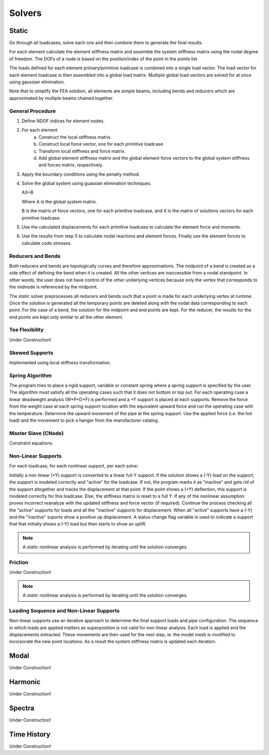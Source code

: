 Solvers
=======

Static
------
Go through all loadcases, solve each one and then combine them to generate the
final results.

For each element calculate the element stiffness matrix and assemble the system
stiffness matrix using the nodal degree of freedom. The DOFs of a node is based
on the position/index of the point in the points list

The loads defined for each element primary/primitive loadcase is combined into
a single load vector. The load vector for each element loadcase is then
assembled into a global load matrix. Multiple global load vectors are solved
for at once using gaussian elimination.

Note that to simplify the FEA solution, all elements are simple beams,
including bends and reducers which are approximated by multiple beams chained
together.

General Procedure
~~~~~~~~~~~~~~~~~
1. Define NDOF indices for element nodes.

2. For each element
    a. Construct the local stiffness matrix.
    b. Construct local force vector, one for each primitive loadcase.
    c. Transform local stiffness and force matrix.
    d. Add global element stiffness matrix and the global element force vectors
       to the global system stiffness and forces matrix, respectively.

3. Apply the boundary conditions using the penalty method.

4. Solve the global system using guassian elimination techniques.

   AX=B

   Where A is the global system matrix.

   B is the matrix of force vectors, one for each primitive loadcase, and
   X is the matrix of solutions vectors for each primitive loadcase.

5. Use the calculated displacements for each primitive loadcase to calculate
   the element force and moments.

6. Use the results from step 5 to calculate nodal reactions and element forces.
   Finally use the element forces to calculate code stresses.

Reducers and Bends
~~~~~~~~~~~~~~~~~~
Both reducers and bends are topologically curves and therefore approximations.
The midpoint of a bend is created as a side effect of defining the bend when
it is created. All the other vertices are inaccessible from a nodal standpoint.
In other words, the user does not have control of the other underlying vertices
because only the vertex that corresponds to the midnode is referenced by the
midpoint.

The static solver preprocesses all reducers and bends such that a point is made
for each underlying vertex at runtime. Once the solution is generated all the
temporary points are deleted along with the nodal data corresponding to each
point. For the case of a bend, the solution for the midpoint and end points are
kept. For the reducer, the results for the end points are kept only similar to
all the other element.

Tee Flexibility
~~~~~~~~~~~~~~~
Under Construction!

Skewed Supports
~~~~~~~~~~~~~~~
Implemented using local stiffness transformation.

Spring Algorithm
~~~~~~~~~~~~~~~~
The program tries to place a rigid support, variable or constant spring where
a spring support is specified by the user. The algorithm must satisfy all the
operating cases such that it does not bottom or top out. For each operating
case a linear deadweight analysis (W+P+D+F) is performed and a +Y support is
placed at each supports. Remove the force from the weight case at each spring
support location with the equivalent upward force and run the operating case
with the temperature. Determine the upward movement of the pipe at the spring
support. Use the applied force (i.e. the hot load) and the movement to pick a
hanger from the manufacturer catalog.

Master Slave (CNode)
~~~~~~~~~~~~~~~~~~~~
Constraint equations.

Non-Linear Supports
~~~~~~~~~~~~~~~~~~~
For each loadcase, for each nonlinear support, per each solve:

Initially a non-linear (+Y) support is converted to a linear full Y support. If
the solution shows a (-Y) load on the support, the support is modeled correctly
and "active" for the loadcase. If not, the program marks it as "inactive" and
gets rid of the support altogether and tracks the displacement at that point.
If the point shows a (+Y) deflection, this support is modeled correclty for
this loadcase. Else, the stiffness matrix is reset to a full Y. If any of the
nonlinear assumption proves incorrect reanalyze with the updated stiffness and
force vector (if required). Continue the process checking all the "active"
supports for loads and all the "inactive" supports for displacement. When all
"active" supports have a (-Y) and the "inactive" suports show a positive up
displacement. A status change flag variable is used to indicate a support that
that initially shows a (-Y) load but then starts to show an uplift.

.. note::

    A *static* nonlinear analysis is performed by iterating until the solution
    converges.

Friction
~~~~~~~~
Under Construction!

.. note::

    A *static* nonlinear analysis is performed by iterating until the solution
    converges.

Loading Sequence and Non-Linear Supports
~~~~~~~~~~~~~~~~~~~~~~~~~~~~~~~~~~~~~~~~
Non-linear supports use an iterative approach to determine the final support
loads and pipe configuration. The sequence in which loads are applied matters
as superposition is not valid for non-linear analysis. Each load is applied
and the displacements extracted. These movements are then used for the next
step, ie. the model mesh is modified to incorporate the new point locations.
As a result the system stiffness matrix is updated each iteration.


Modal
-----
Under Construction!


Harmonic
--------
Under Construction!


Spectra
-------
Under Construction!


Time History
------------
Under Construction!
